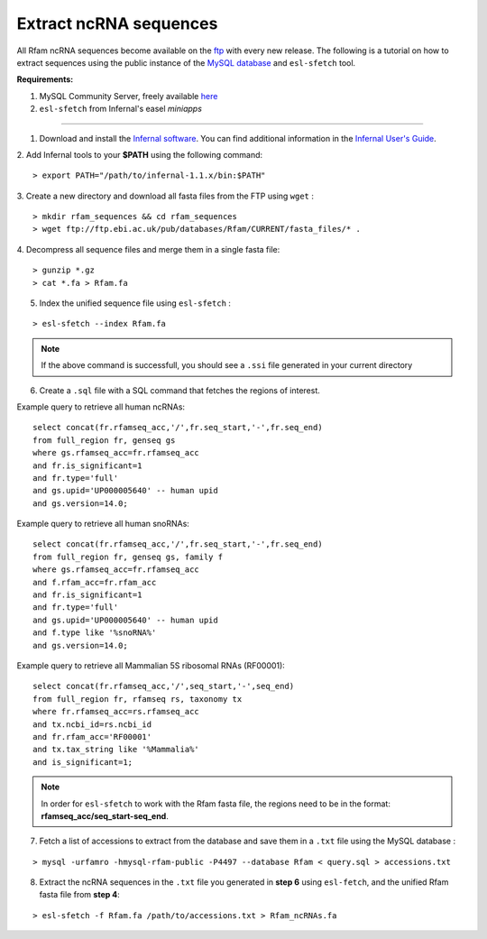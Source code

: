 .. highlight:: console

Extract ncRNA sequences
===================================================

All Rfam ncRNA sequences become available on the `ftp <ftp://ftp.ebi.ac.uk/pub/databases/Rfam/CURRENT/fasta_files>`_ with every new release. 
The following is a tutorial on how to extract sequences using the public instance of the `MySQL database <http://rfam.readthedocs.io/en/latest/database.html>`_ and ``esl-sfetch`` tool.

**Requirements:** 


1. MySQL Community Server, freely available `here <https://dev.mysql.com/downloads/>`_

2. ``esl-sfetch`` from Infernal's easel `miniapps`


=====================================================



1. Download and install the `Infernal software <http://eddylab.org/infernal/>`_. You can find additional information in the `Infernal User's Guide <http://eddylab.org/infernal/Userguide.pdf>`_. 

.. seealso:: `Genome annotation <http://rfam.readthedocs.io/en/latest/genome-annotation.html#example-of-using-infernal-and-rfam-to-annotate-rnas-in-an-archaeal-genome>`_ section

2. Add Infernal tools to your **$PATH** using the following command:
:: 
	> export PATH="/path/to/infernal-1.1.x/bin:$PATH"

3. Create a new directory and download all fasta files from the FTP using ``wget`` :
::  
	> mkdir rfam_sequences && cd rfam_sequences
	> wget ftp://ftp.ebi.ac.uk/pub/databases/Rfam/CURRENT/fasta_files/* .

4. Decompress all sequence files and merge them in a single fasta file:
:: 
	> gunzip *.gz
	> cat *.fa > Rfam.fa

5. Index the unified sequence file using ``esl-sfetch`` :

:: 

	> esl-sfetch --index Rfam.fa

.. note:: If the above command is successfull, you should see a ``.ssi`` file generated in your current directory

6. Create a ``.sql`` file with a SQL command that fetches the regions of interest.

Example query to retrieve all human ncRNAs:

::

	select concat(fr.rfamseq_acc,'/',fr.seq_start,'-',fr.seq_end) 
	from full_region fr, genseq gs
	where gs.rfamseq_acc=fr.rfamseq_acc
	and fr.is_significant=1
	and fr.type='full'
	and gs.upid='UP000005640' -- human upid
	and gs.version=14.0;

.. 

Example query to retrieve all human snoRNAs:

::	

	select concat(fr.rfamseq_acc,'/',fr.seq_start,'-',fr.seq_end) 
   	from full_region fr, genseq gs, family f
	where gs.rfamseq_acc=fr.rfamseq_acc
	and f.rfam_acc=fr.rfam_acc
	and fr.is_significant=1
	and fr.type='full'
	and gs.upid='UP000005640' -- human upid
	and f.type like '%snoRNA%'
	and gs.version=14.0;

Example query to retrieve all Mammalian 5S ribosomal RNAs (RF00001):

::
	
	select concat(fr.rfamseq_acc,'/',seq_start,'-',seq_end) 
	from full_region fr, rfamseq rs, taxonomy tx
	where fr.rfamseq_acc=rs.rfamseq_acc
	and tx.ncbi_id=rs.ncbi_id
	and fr.rfam_acc='RF00001'
	and tx.tax_string like '%Mammalia%'
	and is_significant=1;

.. note:: In order for ``esl-sfetch`` to work with the Rfam fasta file, the regions need to be in the format: **rfamseq_acc/seq_start-seq_end**.

7.  Fetch a list of accessions to extract from the database and save them in a ``.txt`` file using the MySQL database :

::
	
	> mysql -urfamro -hmysql-rfam-public -P4497 --database Rfam < query.sql > accessions.txt

.. 

8. Extract the ncRNA sequences in the ``.txt`` file you generated in **step 6** using ``esl-fetch``, and the unified Rfam fasta file from **step 4**:

:: 

	> esl-sfetch -f Rfam.fa /path/to/accessions.txt > Rfam_ncRNAs.fa

